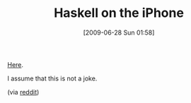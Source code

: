 #+POSTID: 3448
#+DATE: [2009-06-28 Sun 01:58]
#+OPTIONS: toc:nil num:nil todo:nil pri:nil tags:nil ^:nil TeX:nil
#+CATEGORY: Link
#+TAGS: Haskell, Programming Language, iPhone
#+TITLE: Haskell on the iPhone

[[http://www.haskell.org/pipermail/haskell/2009-June/021442.html][Here]].

I assume that this is not a joke.

(via [[http://www.reddit.com/r/programming/comments/8upau/ipwn_studios_releasing_haskell_on_the_iphone/][reddit]])



